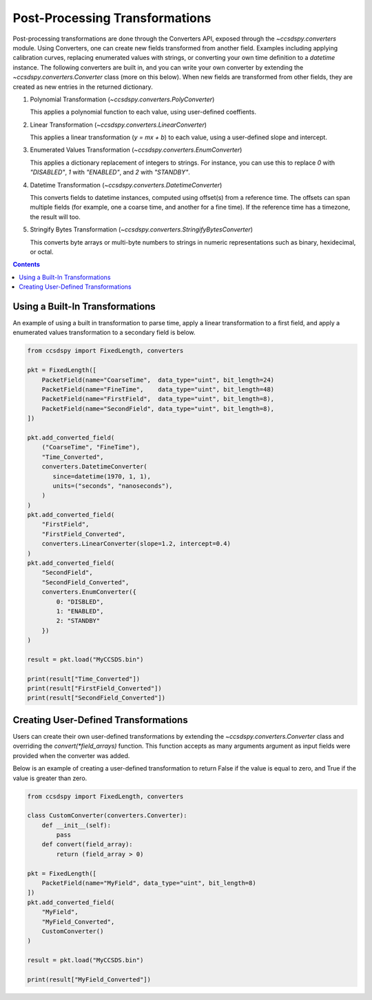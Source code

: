 .. _converters:

********************************
Post-Processing Transformations
********************************

Post-processing transformations are done through the Converters API, exposed through the `~ccsdspy.converters` module. Using Converters, one can create new fields transformed from another field. Examples including applying calibration curves, replacing enumerated values with strings, or converting your own time definition to a `datetime` instance. The following converters are built in, and you can write your own converter by extending the `~ccsdspy.converters.Converter` class (more on this below). When new fields are transformed from other fields, they are created as new entries in the returned dictionary.

#. Polynomial Transformation (`~ccsdspy.converters.PolyConverter`)

   This applies a polynomial function to each value, using user-defined coeffients.
   
#. Linear Transformation (`~ccsdspy.converters.LinearConverter`)

   This applies a linear transformation (`y = mx + b`) to each value, using a user-defined slope and intercept.
   
#. Enumerated Values Transformation (`~ccsdspy.converters.EnumConverter`)   
   
   This applies a dictionary replacement of integers to strings. For instance, you can use this to replace `0` with `"DISABLED"`, `1` with `"ENABLED"`, and `2` with `"STANDBY"`.

#. Datetime Transformation (`~ccsdspy.converters.DatetimeConverter`)

   This converts fields to datetime instances, computed using offset(s) from a reference time. The offsets can span multiple fields (for example, one a coarse time, and another for a fine time). If the reference time has a timezone, the result will too.

#. Stringify Bytes Transformation (`~ccsdspy.converters.StringifyBytesConverter`)

   This converts byte arrays or multi-byte numbers to strings in numeric representations such as binary, hexidecimal, or octal.
   
.. contents::
   :depth: 2

Using a Built-In Transformations
================================
An example of using a built in transformation to parse time, apply a linear transformation to a first field, and apply a enumerated values transformation to a secondary field is below.

.. code-block:: python
		
    from ccsdspy import FixedLength, converters
   
    pkt = FixedLength([
	PacketField(name="CoarseTime",  data_type="uint", bit_length=24)
        PacketField(name="FineTime",    data_type="uint", bit_length=48)
        PacketField(name="FirstField",  data_type="uint", bit_length=8),
        PacketField(name="SecondField", data_type="uint", bit_length=8),
    ])

    pkt.add_converted_field(
        ("CoarseTime", "FineTime"),
	"Time_Converted",
	converters.DatetimeConverter(
	   since=datetime(1970, 1, 1),
           units=("seconds", "nanoseconds"),
	)
    )		
    pkt.add_converted_field(
        "FirstField",
	"FirstField_Converted",
	converters.LinearConverter(slope=1.2, intercept=0.4)
    )
    pkt.add_converted_field(
        "SecondField",
	"SecondField_Converted",
	converters.EnumConverter({
	    0: "DISBLED",
	    1: "ENABLED",
	    2: "STANDBY"
	})
    )
    
    result = pkt.load("MyCCSDS.bin")

    print(result["Time_Converted"])
    print(result["FirstField_Converted"])
    print(result["SecondField_Converted"])    


Creating User-Defined Transformations
=====================================
Users can create their own user-defined transformations by extending the `~ccsdspy.converters.Converter` class and overriding the `convert(*field_arrays)` function. This function accepts as many arguments argument as input fields were provided when the converter was added.

Below is an example of creating a user-defined transformation to return False if the value is equal to zero, and True if the value is greater than zero.

.. code-block:: python
		
    from ccsdspy import FixedLength, converters

    class CustomConverter(converters.Converter):
        def __init__(self):
	    pass
        def convert(field_array):
            return (field_array > 0)
    
    pkt = FixedLength([
        PacketField(name="MyField", data_type="uint", bit_length=8)
    ])
    pkt.add_converted_field(
        "MyField",
	"MyField_Converted",
	CustomConverter()
    )
    
    result = pkt.load("MyCCSDS.bin")
		
    print(result["MyField_Converted"])

